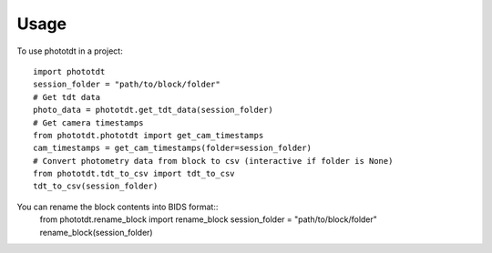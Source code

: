 =====
Usage
=====

To use phototdt in a project::

    import phototdt
    session_folder = "path/to/block/folder"
    # Get tdt data
    photo_data = phototdt.get_tdt_data(session_folder)
    # Get camera timestamps
    from phototdt.phototdt import get_cam_timestamps
    cam_timestamps = get_cam_timestamps(folder=session_folder)
    # Convert photometry data from block to csv (interactive if folder is None)
    from phototdt.tdt_to_csv import tdt_to_csv 
    tdt_to_csv(session_folder)

You can rename the block contents into BIDS format::
    from phototdt.rename_block import rename_block
    session_folder = "path/to/block/folder"
    rename_block(session_folder)